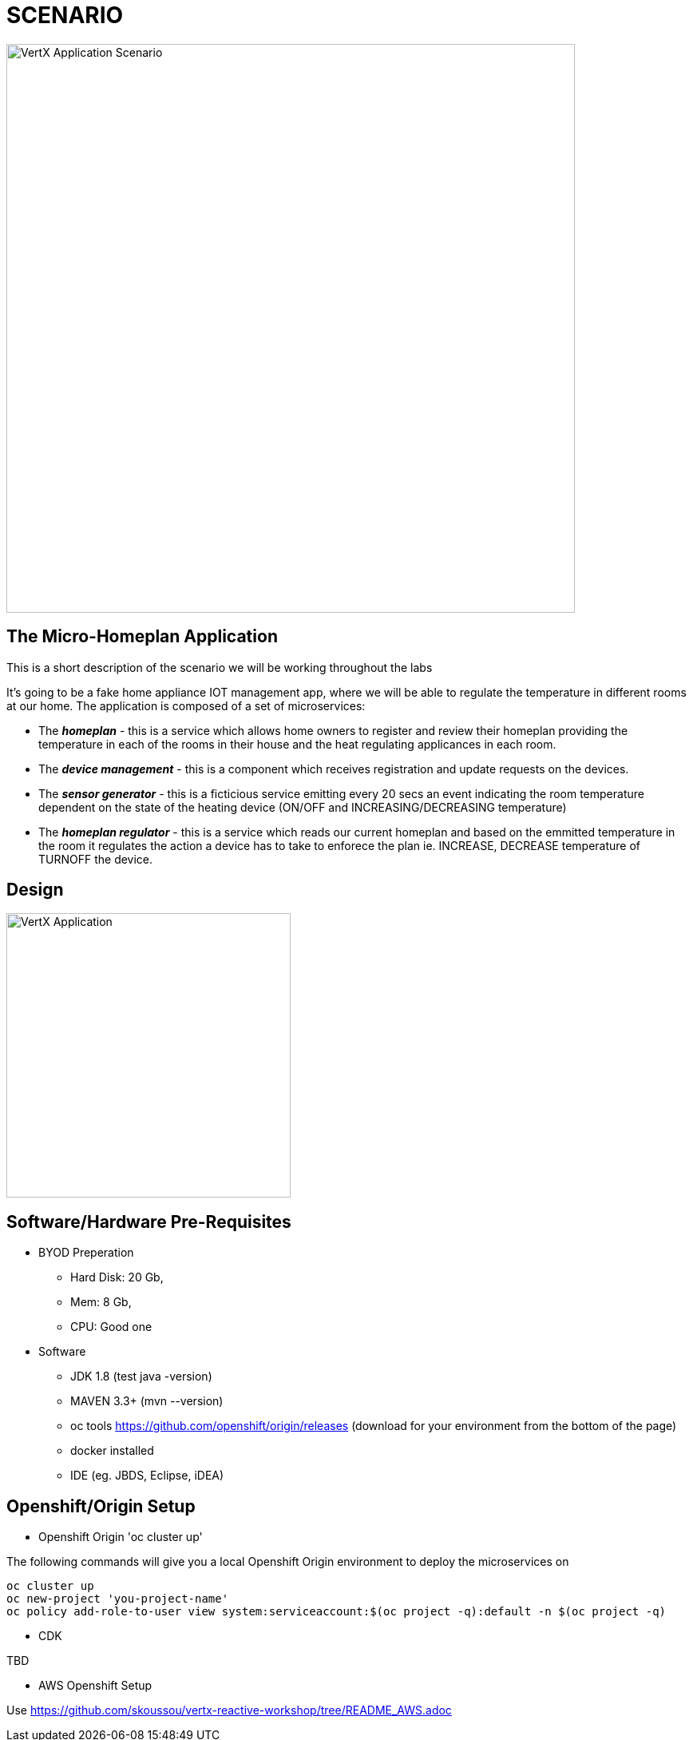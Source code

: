 = SCENARIO

image:images/Visual-Scenario.png["VertX Application Scenario",height=712] 

== The Micro-Homeplan Application

This is a short description of the scenario we will be working throughout the labs

It’s going to be a fake home appliance IOT management app, where we will be able to regulate the temperature in different rooms at our home. The application is composed of a set of microservices:

* The *_homeplan_* - this is a service which allows home owners to register and review their homeplan providing the temperature in each of the rooms in their house and the heat regulating applicances in each room. 

* The *_device management_* - this is a component which receives registration and update requests on the devices.

*  The *_sensor generator_* - this is a ficticious service emitting every 20 secs an event indicating the room temperature dependent on the state of the heating device (ON/OFF and INCREASING/DECREASING temperature)

* The *_homeplan regulator_* - this is a service which reads our current homeplan and based on the emmitted temperature in the room it regulates the action a device has to take to enforece the plan ie. INCREASE, DECREASE temperature of TURNOFF the device.

== Design
image:images/design.png["VertX Application",height=356] 

== Software/Hardware Pre-Requisites

* BYOD Preperation

  **  Hard Disk: 20 Gb,
  **  Mem: 8 Gb,
  **  CPU: Good one


* Software

  ** JDK 1.8 (test java -version)
  ** MAVEN 3.3+ (mvn --version)
  ** oc tools https://github.com/openshift/origin/releases (download for your environment from the bottom of the page)
  ** docker installed
  ** IDE (eg. JBDS, Eclipse, iDEA)

== Openshift/Origin Setup

* Openshift Origin 'oc cluster up'

The following commands will give you a local Openshift Origin environment to deploy the microservices on 

[source, shell]
----
oc cluster up
oc new-project 'you-project-name'
oc policy add-role-to-user view system:serviceaccount:$(oc project -q):default -n $(oc project -q)
----

* CDK

TBD

* AWS Openshift Setup

Use https://github.com/skoussou/vertx-reactive-workshop/tree/README_AWS.adoc

